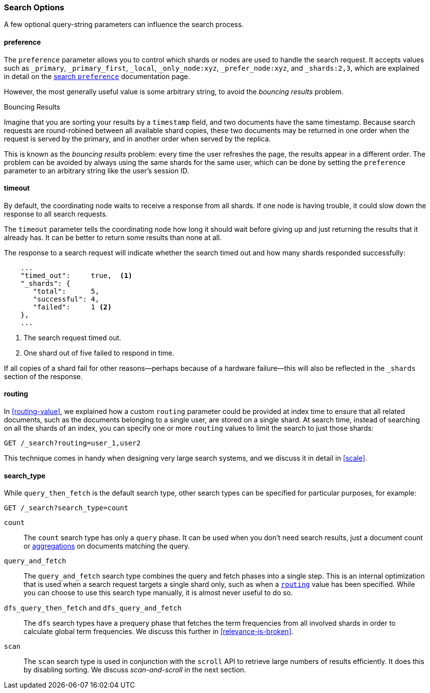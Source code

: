 === Search Options

A few ((("search options")))optional query-string parameters can influence the search process.

==== preference

The `preference` parameter allows((("preference parameter")))((("search options", "preference"))) you to control which shards or nodes are
used to handle the search request. It accepts values such as `_primary`,
`_primary_first`, `_local`, `_only_node:xyz`, `_prefer_node:xyz`, and
`_shards:2,3`, which are explained in detail on the
http://www.elasticsearch.org/guide/en/elasticsearch/reference/current/search-request-preference.html[search `preference`]
documentation page.

However, the most generally useful value is some arbitrary string, to avoid
the _bouncing results_ problem.((("bouncing results problem")))

[[bouncing-results]]
.Bouncing Results
****

Imagine that you are sorting your results by a `timestamp` field, and 
two documents have the same timestamp.  Because search requests are
round-robined between all available shard copies, these two documents may be
returned in one order when the request is served by the primary, and in
another order when served by the replica.

This is known as the _bouncing results_ problem: every time the user refreshes
the page, the results appear in a different order. The problem can be avoided by always using the same shards for the same user,
which can be done by setting the `preference` parameter to an arbitrary string
like the user's session ID.

****

==== timeout

By default, the coordinating node waits((("search options", "timeout"))) to receive a response from all shards.
If one node is having trouble, it could slow down the response to all search
requests.

The `timeout` parameter tells((("timeout parameter"))) the coordinating node how long it should wait
before giving up and just returning the results that it already has. It can be
better to return some results than none at all.

The response to a search request will indicate whether the search timed out and
how many shards responded successfully:

[source,js]
--------------------------------------------------
    ...
    "timed_out":     true,  <1>
    "_shards": {
       "total":      5,
       "successful": 4,
       "failed":     1 <2>
    },
    ...
--------------------------------------------------
<1> The search request timed out.
<2> One shard out of five failed to respond in time.

If all copies of a shard fail for other reasons--perhaps because of a
hardware failure--this will also be reflected in the `_shards` section of
the response.

[[search-routing]]
==== routing

In <<routing-value>>, we explained how a custom `routing` parameter((("search options", "routing")))((("routing parameter"))) could be
provided at index time to ensure that all related documents, such as the
documents belonging to a single user, are stored on a single shard.  At search
time, instead of searching on all the shards of an index, you can specify
one or more `routing` values to limit the search to just those shards:

[source,js]
--------------------------------------------------
GET /_search?routing=user_1,user2
--------------------------------------------------

This technique comes in handy when designing very large search systems, and we
discuss it in detail in <<scale>>.

[[search-type]]
==== search_type

While `query_then_fetch` is the default((("query_then_fetch search type")))((("search options", "search_type")))((("search_type"))) search type, other search types can
be specified for particular purposes, for example:

[source,js]
--------------------------------------------------
GET /_search?search_type=count
--------------------------------------------------

`count`::

The `count` search type has only a `query` phase.((("count search type")))  It can be used when you
don't need search results, just a document count or
<<aggregations,aggregations>> on documents matching the query.

`query_and_fetch`::

The `query_and_fetch` search type ((("query_and_fetch search type")))combines the query and fetch phases into a
single step.  This is an internal optimization that is used when a search
request targets a single shard only, such as when a
<<search-routing,`routing`>> value has been specified. While you can choose
to use this search type manually, it is almost never useful to do so.

`dfs_query_then_fetch` and `dfs_query_and_fetch`::

The `dfs` search types((("dfs search types"))) have a prequery phase that fetches the term
frequencies from all involved shards in order to calculate global term
frequencies. We discuss this further in <<relevance-is-broken>>.

`scan`::

The `scan` search type is((("scan search type"))) used in conjunction with the `scroll` API ((("scroll API")))to
retrieve large numbers of results efficiently. It does this by disabling
sorting.  We discuss _scan-and-scroll_ in the next section.




